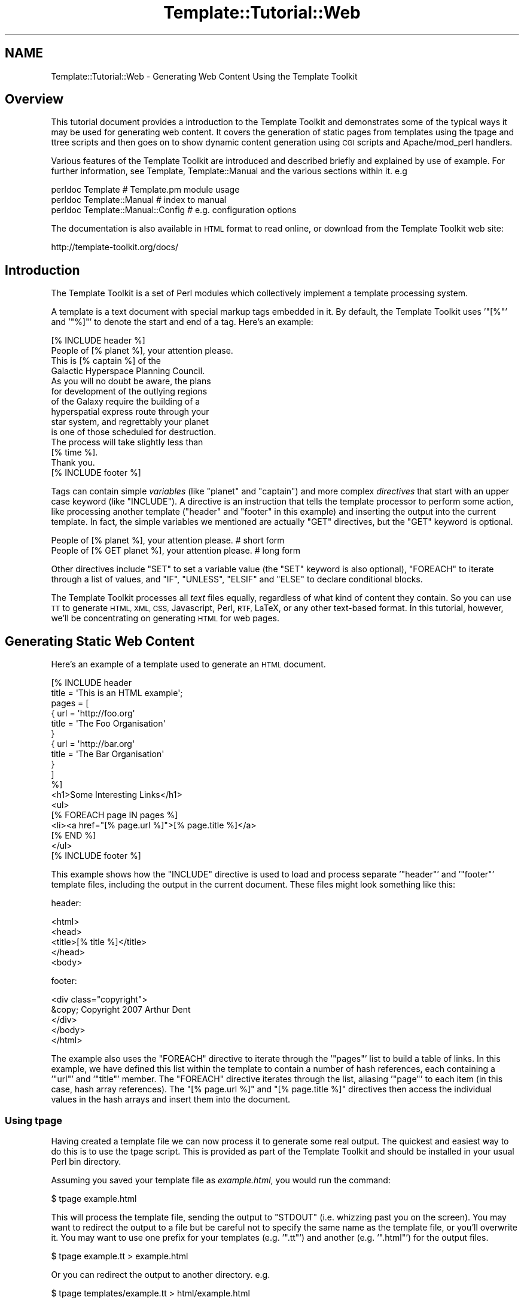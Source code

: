 .\" Automatically generated by Pod::Man 4.09 (Pod::Simple 3.35)
.\"
.\" Standard preamble:
.\" ========================================================================
.de Sp \" Vertical space (when we can't use .PP)
.if t .sp .5v
.if n .sp
..
.de Vb \" Begin verbatim text
.ft CW
.nf
.ne \\$1
..
.de Ve \" End verbatim text
.ft R
.fi
..
.\" Set up some character translations and predefined strings.  \*(-- will
.\" give an unbreakable dash, \*(PI will give pi, \*(L" will give a left
.\" double quote, and \*(R" will give a right double quote.  \*(C+ will
.\" give a nicer C++.  Capital omega is used to do unbreakable dashes and
.\" therefore won't be available.  \*(C` and \*(C' expand to `' in nroff,
.\" nothing in troff, for use with C<>.
.tr \(*W-
.ds C+ C\v'-.1v'\h'-1p'\s-2+\h'-1p'+\s0\v'.1v'\h'-1p'
.ie n \{\
.    ds -- \(*W-
.    ds PI pi
.    if (\n(.H=4u)&(1m=24u) .ds -- \(*W\h'-12u'\(*W\h'-12u'-\" diablo 10 pitch
.    if (\n(.H=4u)&(1m=20u) .ds -- \(*W\h'-12u'\(*W\h'-8u'-\"  diablo 12 pitch
.    ds L" ""
.    ds R" ""
.    ds C` ""
.    ds C' ""
'br\}
.el\{\
.    ds -- \|\(em\|
.    ds PI \(*p
.    ds L" ``
.    ds R" ''
.    ds C`
.    ds C'
'br\}
.\"
.\" Escape single quotes in literal strings from groff's Unicode transform.
.ie \n(.g .ds Aq \(aq
.el       .ds Aq '
.\"
.\" If the F register is >0, we'll generate index entries on stderr for
.\" titles (.TH), headers (.SH), subsections (.SS), items (.Ip), and index
.\" entries marked with X<> in POD.  Of course, you'll have to process the
.\" output yourself in some meaningful fashion.
.\"
.\" Avoid warning from groff about undefined register 'F'.
.de IX
..
.if !\nF .nr F 0
.if \nF>0 \{\
.    de IX
.    tm Index:\\$1\t\\n%\t"\\$2"
..
.    if !\nF==2 \{\
.        nr % 0
.        nr F 2
.    \}
.\}
.\" ========================================================================
.\"
.IX Title "Template::Tutorial::Web 3pm"
.TH Template::Tutorial::Web 3pm "2020-03-30" "perl v5.26.1" "User Contributed Perl Documentation"
.\" For nroff, turn off justification.  Always turn off hyphenation; it makes
.\" way too many mistakes in technical documents.
.if n .ad l
.nh
.SH "NAME"
Template::Tutorial::Web \- Generating Web Content Using the Template Toolkit
.SH "Overview"
.IX Header "Overview"
This tutorial document provides a introduction to the Template Toolkit and
demonstrates some of the typical ways it may be used for generating web
content. It covers the generation of static pages from templates using the
tpage and ttree scripts
and then goes on to show dynamic content generation using \s-1CGI\s0 scripts and
Apache/mod_perl handlers.
.PP
Various features of the Template Toolkit are introduced and described briefly
and explained by use of example. For further information, see Template,
Template::Manual and the various sections within it. e.g
.PP
.Vb 3
\&    perldoc Template                    # Template.pm module usage
\&    perldoc Template::Manual            # index to manual
\&    perldoc Template::Manual::Config    # e.g. configuration options
.Ve
.PP
The documentation is also available in \s-1HTML\s0 format to read online, or download
from the Template Toolkit web site:
.PP
.Vb 1
\&    http://template\-toolkit.org/docs/
.Ve
.SH "Introduction"
.IX Header "Introduction"
The Template Toolkit is a set of Perl modules which collectively
implement a template processing system.
.PP
A template is a text document with special markup tags embedded in it.
By default, the Template Toolkit uses '\f(CW\*(C`[%\*(C'\fR' and '\f(CW\*(C`%]\*(C'\fR' to denote
the start and end of a tag.  Here's an example:
.PP
.Vb 1
\&    [% INCLUDE header %]
\&    
\&    People of [% planet %], your attention please.
\&    
\&    This is [% captain %] of the
\&    Galactic Hyperspace Planning Council.
\&    
\&    As you will no doubt be aware, the plans
\&    for development of the outlying regions
\&    of the Galaxy require the building of a
\&    hyperspatial express route through your
\&    star system, and regrettably your planet
\&    is one of those scheduled for destruction.
\&    
\&    The process will take slightly less than
\&    [% time %].
\&    
\&    Thank you.
\&    
\&    [% INCLUDE footer %]
.Ve
.PP
Tags can contain simple \fIvariables\fR (like \f(CW\*(C`planet\*(C'\fR and \f(CW\*(C`captain\*(C'\fR) and more
complex \fIdirectives\fR that start with an upper case keyword (like \f(CW\*(C`INCLUDE\*(C'\fR).
A directive is an instruction that tells the template processor to perform
some action, like processing another template (\f(CW\*(C`header\*(C'\fR and \f(CW\*(C`footer\*(C'\fR in this
example) and inserting the output into the current template. In fact, the
simple variables we mentioned are actually \f(CW\*(C`GET\*(C'\fR directives, but the \f(CW\*(C`GET\*(C'\fR
keyword is optional.
.PP
.Vb 2
\&    People of [% planet %], your attention please.      # short form
\&    People of [% GET planet %], your attention please.  # long form
.Ve
.PP
Other directives include \f(CW\*(C`SET\*(C'\fR to set a variable value (the \f(CW\*(C`SET\*(C'\fR keyword is
also optional), \f(CW\*(C`FOREACH\*(C'\fR to iterate through a list of values, and \f(CW\*(C`IF\*(C'\fR,
\&\f(CW\*(C`UNLESS\*(C'\fR, \f(CW\*(C`ELSIF\*(C'\fR and \f(CW\*(C`ELSE\*(C'\fR to declare conditional blocks.
.PP
The Template Toolkit processes all \fItext\fR files equally, regardless of what
kind of content they contain.  So you can use \s-1TT\s0 to generate \s-1HTML, XML, CSS,\s0
Javascript, Perl, \s-1RTF,\s0 LaTeX, or any other text-based format.  In this tutorial,
however, we'll be concentrating on generating \s-1HTML\s0 for web pages.
.SH "Generating Static Web Content"
.IX Header "Generating Static Web Content"
Here's an example of a template used to generate an \s-1HTML\s0 document.
.PP
.Vb 2
\&    [%  INCLUDE header
\&          title = \*(AqThis is an HTML example\*(Aq;
\&        
\&        pages = [
\&          { url   = \*(Aqhttp://foo.org\*(Aq
\&            title = \*(AqThe Foo Organisation\*(Aq 
\&          }
\&          { url   = \*(Aqhttp://bar.org\*(Aq
\&            title = \*(AqThe Bar Organisation\*(Aq 
\&          }
\&        ]
\&    %]
\&       <h1>Some Interesting Links</h1>
\&       <ul>
\&    [%  FOREACH page IN pages %]
\&         <li><a href="[% page.url %]">[% page.title %]</a>
\&    [%  END %]
\&       </ul>
\&    
\&    [% INCLUDE footer %]
.Ve
.PP
This example shows how the \f(CW\*(C`INCLUDE\*(C'\fR directive is used to load and process
separate '\f(CW\*(C`header\*(C'\fR' and '\f(CW\*(C`footer\*(C'\fR' template files, including the output in
the current document.  These files might look something like this:
.PP
header:
.PP
.Vb 5
\&    <html>
\&      <head>
\&        <title>[% title %]</title>
\&      </head>
\&      <body>
.Ve
.PP
footer:
.PP
.Vb 5
\&        <div class="copyright">
\&          &copy; Copyright 2007 Arthur Dent
\&        </div>
\&      </body>
\&    </html>
.Ve
.PP
The example also uses the \f(CW\*(C`FOREACH\*(C'\fR directive to iterate through the
\&'\f(CW\*(C`pages\*(C'\fR' list to build a table of links. In this example, we have defined
this list within the template to contain a number of hash references, each
containing a '\f(CW\*(C`url\*(C'\fR' and '\f(CW\*(C`title\*(C'\fR' member. The \f(CW\*(C`FOREACH\*(C'\fR directive iterates
through the list, aliasing '\f(CW\*(C`page\*(C'\fR' to each item (in this case, hash array
references). The \f(CW\*(C`[% page.url %]\*(C'\fR and \f(CW\*(C`[% page.title %]\*(C'\fR directives then
access the individual values in the hash arrays and insert them into the
document.
.SS "Using tpage"
.IX Subsection "Using tpage"
Having created a template file we can now process it to generate some real
output. The quickest and easiest way to do this is to use the
tpage script. This is provided as part of the
Template Toolkit and should be installed in your usual Perl bin directory.
.PP
Assuming you saved your template file as \fIexample.html\fR, you would run
the command:
.PP
.Vb 1
\&    $ tpage example.html
.Ve
.PP
This will process the template file, sending the output to \f(CW\*(C`STDOUT\*(C'\fR (i.e.
whizzing past you on the screen). You may want to redirect the output to a
file but be careful not to specify the same name as the template file, or
you'll overwrite it. You may want to use one prefix for your templates (e.g.
\&'\f(CW\*(C`.tt\*(C'\fR') and another (e.g. '\f(CW\*(C`.html\*(C'\fR') for the output files.
.PP
.Vb 1
\&    $ tpage example.tt > example.html
.Ve
.PP
Or you can redirect the output to another directory. e.g.
.PP
.Vb 1
\&    $ tpage templates/example.tt > html/example.html
.Ve
.PP
The output generated would look like this:
.PP
.Vb 10
\&    <html>
\&      <head>
\&        <title>This is an HTML example</title>
\&      </head>
\&      <body>
\&        <h1>Some Interesting Links</h1>
\&        <ul>
\&          <li><a href="http://foo.org">The Foo Organsiation</a>
\&          <li><a href="http://bar.org">The Bar Organsiation</a>
\&        </ul>
\&        <div class="copyright">
\&          &copy; Copyright 2007 Arthur Dent
\&        </div>
\&      </body>
\&    </html>
.Ve
.PP
The \fIheader\fR and \fIfooter\fR template files have been included (assuming
you created them and they're in the current directory) and the link data 
has been built into an \s-1HTML\s0 list.
.SS "Using ttree"
.IX Subsection "Using ttree"
The tpage script gives you a simple and easy way to
process a single template without having to write any Perl code. The
<ttree:Template::Tools::ttree> script, also distributed as part of the
Template Toolkit, provides a more flexible way to process a number of template
documents in one go.
.PP
The first time you run the script, it will ask you if it should create a
configuration file (\fI.ttreerc\fR) in your home directory. Answer \f(CW\*(C`y\*(C'\fR to have
it create the file.
.PP
The <ttree:Template::Tools::ttree> documentation describes how you can change
the location of this file and also explains the syntax and meaning of the
various options in the file. Comments are written to the sample configuration
file which should also help.
.PP
In brief, the configuration file describes the directories in which template
files are to be found (\f(CW\*(C`src\*(C'\fR), where the corresponding output should be
written to (\f(CW\*(C`dest\*(C'\fR), and any other directories (\f(CW\*(C`lib\*(C'\fR) that may contain
template files that you plan to \f(CW\*(C`INCLUDE\*(C'\fR into your source documents. You can
also specify processing options (such as \f(CW\*(C`verbose\*(C'\fR and \f(CW\*(C`recurse\*(C'\fR) and provide
regular expression to match files that you don't want to process (\f(CW\*(C`ignore\*(C'\fR,
\&\f(CW\*(C`accept\*(C'\fR)> or should be copied instead of being processed as templates (\f(CW\*(C`copy\*(C'\fR).
.PP
An example \fI.ttreerc\fR file is shown here:
.PP
\&\f(CW$HOME\fR/.ttreerc:
.PP
.Vb 2
\&    verbose 
\&    recurse
\&    
\&    # this is where I keep other ttree config files
\&    cfg = ~/.ttree
\&    
\&    src  = ~/websrc/src
\&    lib  = ~/websrc/lib
\&    dest = ~/public_html/test
\&    
\&    ignore = \eb(CVS|RCS)\eb
\&    ignore = ^#
.Ve
.PP
You can create many different configuration files and store them
in the directory specified in the \f(CW\*(C`cfg\*(C'\fR option, shown above.  You then
add the \f(CW\*(C`\-f filename\*(C'\fR option to \f(CW\*(C`ttree\*(C'\fR to have it read that file.
.PP
When you run the script, it compares all the files in the \f(CW\*(C`src\*(C'\fR directory
(including those in sub-directories if the \f(CW\*(C`recurse\*(C'\fR option is set), with
those in the \f(CW\*(C`dest\*(C'\fR directory.  If the destination file doesn't exist or
has an earlier modification time than the corresponding source file, then 
the source will be processed with the output written to the destination 
file.  The \f(CW\*(C`\-a\*(C'\fR option forces all files to be processed, regardless of 
modification times.
.PP
The script \fIdoesn't\fR process any of the files in the \f(CW\*(C`lib\*(C'\fR directory, but it
does add it to the \f(CW\*(C`INCLUDE_PATH\*(C'\fR for the template processor so that it can
locate these files via an \f(CW\*(C`INCLUDE\*(C'\fR, \f(CW\*(C`PROCESS\*(C'\fR or \f(CW\*(C`WRAPPER\*(C'\fR directive.
Thus, the \f(CW\*(C`lib\*(C'\fR directory is an excellent place to keep template elements
such as header, footers, etc., that aren't complete documents in their own
right.
.PP
You can also specify various Template Toolkit options from the configuration
file. Consult the ttree documentation and help
summary (\f(CW\*(C`ttree \-h\*(C'\fR) for full details. e.g.
.PP
\&\f(CW$HOME\fR/.ttreerc:
.PP
.Vb 3
\&    pre_process = config
\&    interpolate
\&    post_chomp
.Ve
.PP
The \f(CW\*(C`pre_process\*(C'\fR option allows you to specify a template file which
should be processed before each file.  Unsurprisingly, there's also a
\&\f(CW\*(C`post_process\*(C'\fR option to add a template after each file.  In the
fragment above, we have specified that the \f(CW\*(C`config\*(C'\fR template should be
used as a prefix template.  We can create this file in the \f(CW\*(C`lib\*(C'\fR
directory and use it to define some common variables, including those
web page links we defined earlier and might want to re-use in other
templates.  We could also include an \s-1HTML\s0 header, title, or menu bar
in this file which would then be prepended to each and every template
file, but for now we'll keep all that in a separate \f(CW\*(C`header\*(C'\fR file.
.PP
\&\f(CW$lib\fR/config:
.PP
.Vb 10
\&    [% root     = \*(Aq~/abw\*(Aq
\&       home     = "$root/index.html"
\&       images   = "$root/images"
\&       email    = \*(Aqabw@wardley.org\*(Aq
\&       graphics = 1
\&       webpages = [
\&         { url => \*(Aqhttp://foo.org\*(Aq, title => \*(AqThe Foo Organsiation\*(Aq }
\&         { url => \*(Aqhttp://bar.org\*(Aq, title => \*(AqThe Bar Organsiation\*(Aq }
\&       ]
\&    %]
.Ve
.PP
Assuming you've created or copied the \f(CW\*(C`header\*(C'\fR and \f(CW\*(C`footer\*(C'\fR files from the 
earlier example into your \f(CW\*(C`lib\*(C'\fR directory, you can now start to create 
web pages like the following in your \f(CW\*(C`src\*(C'\fR directory and process them 
with \f(CW\*(C`ttree\*(C'\fR.
.PP
\&\f(CW$src\fR/newpage.html:
.PP
.Vb 3
\&    [% INCLUDE header
\&       title = \*(AqAnother Template Toolkit Test Page\*(Aq
\&    %]
\&    
\&        <a href="[% home %]">Home</a>
\&        <a href="mailto:[% email %]">Email</a>
\&    
\&    [% IF graphics %]
\&        <img src="[% images %]/logo.gif" align=right width=60 height=40>
\&    [% END %]
\&    
\&    [% INCLUDE footer %]
.Ve
.PP
Here we've shown how pre-defined variables can be used as flags to
enable certain feature (e.g. \f(CW\*(C`graphics\*(C'\fR) and to specify common items
such as an email address and \s-1URL\s0's for the home page, images directory
and so on.  This approach allows you to define these values once so
that they're consistent across all pages and can easily be changed to 
new values.
.PP
When you run \fIttree\fR, you should see output similar to the following
(assuming you have the verbose flag set).
.PP
.Vb 1
\&    ttree 2.9 (Template Toolkit version 2.20)
\&    
\&         Source: /home/abw/websrc/src
\&    Destination: /home/abw/public_html/test
\&   Include Path: [ /home/abw/websrc/lib ]
\&         Ignore: [ \eb(CVS|RCS)\eb, ^# ]
\&           Copy: [  ]
\&         Accept: [ * ]
\&         
\&    + newpage.html
.Ve
.PP
The \f(CW\*(C`+\*(C'\fR in front of the \f(CW\*(C`newpage.html\*(C'\fR filename shows that the file was
processed, with the output being written to the destination directory. If you
run the same command again, you'll see the following line displayed instead
showing a \f(CW\*(C`\-\*(C'\fR and giving a reason why the file wasn't processed.
.PP
.Vb 1
\&    \- newpage.html                     (not modified)
.Ve
.PP
It has detected a \f(CW\*(C`newpage.html\*(C'\fR in the destination directory which is
more recent than that in the source directory and so hasn't bothered
to waste time re-processing it.  To force all files to be processed,
use the \f(CW\*(C`\-a\*(C'\fR option.  You can also specify one or more filenames as
command line arguments to \f(CW\*(C`ttree\*(C'\fR:
.PP
.Vb 1
\&    tpage newpage.html
.Ve
.PP
This is what the destination page looks like.
.PP
\&\f(CW$dest\fR/newpage.html:
.PP
.Vb 5
\&    <html>
\&      <head>
\&        <title>Another Template Toolkit Test Page</title>
\&      </head>
\&      <body>
\&        
\&        <a href="~/abw/index.html">Home</a>
\&        <a href="mailto:abw@wardley.org">Email me</a>
\&        <img src="~/abw/images/logo.gif" align=right width=60 height=40>
\&        
\&        <div class="copyright">
\&          &copy; Copyright 2007 Arthur Dent
\&        </div>
\&      </body>
\&    </html>
.Ve
.PP
You can add as many documents as you like to the \f(CW\*(C`src\*(C'\fR directory and
\&\f(CW\*(C`ttree\*(C'\fR will apply the same process to them all.  In this way, it is
possible to build an entire tree of static content for a web site with
a single command.  The added benefit is that you can be assured of
consistency in links, header style, or whatever else you choose to
implement in terms of common templates elements or variables.
.SH "Dynamic Content Generation Via CGI Script"
.IX Header "Dynamic Content Generation Via CGI Script"
The Template module provides a simple front-end to the Template Toolkit for
use in \s-1CGI\s0 scripts and Apache/mod_perl handlers. Simply \f(CW\*(C`use\*(C'\fR the Template
module, create an object instance with the \fInew()\fR method and then call the
\&\fIprocess()\fR method on the object, passing the name of the template file as a
parameter. The second parameter passed is a reference to a hash array of
variables that we want made available to the template:
.PP
.Vb 4
\&    #!/usr/bin/perl
\&    use strict;
\&    use warnings;
\&    use Template;
\&    
\&    my $file = \*(Aqsrc/greeting.html\*(Aq;
\&    my $vars = {
\&       message  => "Hello World\en"
\&    };
\&    
\&    my $template = Template\->new();
\&    
\&    $template\->process($file, $vars)
\&        || die "Template process failed: ", $template\->error(), "\en";
.Ve
.PP
So that our scripts will work with the same template files as our earlier
examples, we'll can add some configuration options to the constructor to 
tell it about our environment:
.PP
.Vb 6
\&    my $template\->new({
\&        # where to find template files
\&        INCLUDE_PATH => [\*(Aq/home/abw/websrc/src\*(Aq, \*(Aq/home/abw/websrc/lib\*(Aq],
\&        # pre\-process lib/config to define any extra values
\&        PRE_PROCESS  => \*(Aqconfig\*(Aq,
\&    });
.Ve
.PP
Note that here we specify the \f(CW\*(C`config\*(C'\fR file as a \f(CW\*(C`PRE_PROCESS\*(C'\fR option.
This means that the templates we process can use the same global
variables defined earlier for our static pages.  We don't have to
replicate their definitions in this script.  However, we can supply
additional data and functionality specific to this script via the hash
of variables that we pass to the \f(CW\*(C`process()\*(C'\fR method.
.PP
These entries in this hash may contain simple text or other values,
references to lists, others hashes, sub-routines or objects.  The Template
Toolkit will automatically apply the correct procedure to access these 
different types when you use the variables in a template.
.PP
Here's a more detailed example to look over.  Amongst the different
template variables we define in \f(CW$vars\fR, we create a reference to a
\&\s-1CGI\s0 object and a \f(CW\*(C`get_user_projects()\*(C'\fR sub-routine.
.PP
.Vb 5
\&    #!/usr/bin/perl
\&    use strict;
\&    use warnings;
\&    use Template;
\&    use CGI;
\&    
\&    $| = 1;
\&    print "Content\-type: text/html\en\en";
\&    
\&    my $file = \*(Aquserinfo.html\*(Aq;
\&    my $vars = {
\&        \*(Aqversion\*(Aq  => 3.14,
\&        \*(Aqdays\*(Aq     => [ qw( mon tue wed thu fri sat sun ) ],
\&        \*(Aqworklist\*(Aq => \e&get_user_projects,
\&        \*(Aqcgi\*(Aq      => CGI\->new(),
\&        \*(Aqme\*(Aq       => {
\&            \*(Aqid\*(Aq     => \*(Aqabw\*(Aq,
\&            \*(Aqname\*(Aq   => \*(AqAndy Wardley\*(Aq,
\&        },
\&    };
\&    
\&    sub get_user_projects {
\&        my $user = shift;
\&        my @projects = ...   # do something to retrieve data
\&        return \e@projects;
\&    }
\&    
\&    my $template = Template\->new({
\&        INCLUDE_PATH => \*(Aq/home/abw/websrc/src:/home/abw/websrc/lib\*(Aq,
\&        PRE_PROCESS  => \*(Aqconfig\*(Aq,
\&    });
\&    
\&    $template\->process($file, $vars)
\&        || die $template\->error();
.Ve
.PP
Here's a sample template file that we might create to build the output
for this script.
.PP
\&\f(CW$src\fR/userinfo.html:
.PP
.Vb 3
\&    [% INCLUDE header
\&       title = \*(AqTemplate Toolkit CGI Test\*(Aq
\&    %]
\&    
\&    <a href="mailto:[% email %]">Email [% me.name %]</a>
\&    
\&    <p>This is version [% version %]</p>
\&    
\&    <h3>Projects</h3>
\&    <ul>
\&    [% FOREACH project IN worklist(me.id) %]
\&       <li> <a href="[% project.url %]">[% project.name %]</a>
\&    [% END %]
\&    </ul>
\&    
\&    [% INCLUDE footer %]
.Ve
.PP
This example shows how we've separated the Perl implementation (code) from the
presentation (\s-1HTML\s0). This not only makes them easier to maintain in isolation,
but also allows the re-use of existing template elements such as headers and
footers, etc. By using template to create the output of your \s-1CGI\s0 scripts, you
can give them the same consistency as your static pages built via
ttree or other means.
.PP
Furthermore, we can modify our script so that it processes any one of a
number of different templates based on some condition.  A \s-1CGI\s0 script to
maintain a user database, for example, might process one template to
provide an empty form for new users, the same form with some default 
values set for updating an existing user record, a third template for
listing all users in the system, and so on.  You can use any Perl 
functionality you care to write to implement the logic of your 
application and then choose one or other template to generate the 
desired output for the application state.
.SH "Dynamic Content Generation Via Apache/Mod_Perl Handler"
.IX Header "Dynamic Content Generation Via Apache/Mod_Perl Handler"
\&\fB\s-1NOTE:\s0\fR the Apache::Template module is available from \s-1CPAN\s0 and provides a
simple and easy to use Apache/mod_perl interface to the Template Toolkit.
Although basic, it implements most, if not all of what is described below, and
it avoids the need to write your own handler. However, in many cases, you'll
want to write your own handler to customise processing for your own need, and
this section will show you how to get started.
.PP
The Template module can be used from an Apache/mod_perl handler. Here's an
example of a typical Apache \fIhttpd.conf\fR file:
.PP
.Vb 3
\&    PerlModule CGI;
\&    PerlModule Template
\&    PerlModule MyOrg::Apache::User
\&    
\&    PerlSetVar websrc_root   /home/abw/websrc
\&    
\&    <Location /user/bin>
\&        SetHandler     perl\-script
\&        PerlHandler    MyOrg::Apache::User
\&    </Location>
.Ve
.PP
This defines a location called \f(CW\*(C`/user/bin\*(C'\fR to which all requests will
be forwarded to the \f(CW\*(C`handler()\*(C'\fR method of the \f(CW\*(C`MyOrg::Apache::User\*(C'\fR
module.  That module might look something like this:
.PP
.Vb 1
\&    package MyOrg::Apache::User;
\&    
\&    use strict;
\&    use Apache::Constants qw( :common );
\&    use Template qw( :template );
\&    use CGI;
\&    
\&    our $VERSION = 1.59;
\&    
\&    sub handler {
\&        my $r = shift;
\&        
\&        my $websrc = $r\->dir_config(\*(Aqwebsrc_root\*(Aq)
\&            or return fail($r, SERVER_ERROR,
\&                           "\*(Aqwebsrc_root\*(Aq not specified");
\&                           
\&        my $template = Template\->new({ 
\&            INCLUDE_PATH  => "$websrc/src/user:$websrc/lib",
\&            PRE_PROCESS   => \*(Aqconfig\*(Aq,
\&            OUTPUT        => $r,     # direct output to Apache request
\&        });
\&        
\&        my $params = {
\&            uri     => $r\->uri,
\&            cgi     => CGI\->new,
\&        };
\&        
\&        # use the path_info to determine which template file to process
\&        my $file = $r\->path_info;
\&        $file =~ s[^/][];
\&        
\&        $r\->content_type(\*(Aqtext/html\*(Aq);
\&        $r\->send_http_header;
\&            
\&        $template\->process($file, $params) 
\&            || return fail($r, SERVER_ERROR, $template\->error());
\&        
\&        return OK;
\&    }
\&    
\&    sub fail {
\&        my ($r, $status, $message) = @_;
\&        $r\->log_reason($message, $r\->filename);
\&        return $status;
\&    }
.Ve
.PP
The handler accepts the request and uses it to determine the \f(CW\*(C`websrc_root\*(C'\fR
value from the config file.  This is then used to define an \f(CW\*(C`INCLUDE_PATH\*(C'\fR
for a new Template object.  The \s-1URI\s0 is extracted from the request and a 
\&\s-1CGI\s0 object is created.  These are both defined as template variables.
.PP
The name of the template file itself is taken from the \f(CW\*(C`PATH_INFO\*(C'\fR element
of the request.  In this case, it would comprise the part of the \s-1URL\s0 
coming after \f(CW\*(C`/user/bin\*(C'\fR,  e.g for \f(CW\*(C`/user/bin/edit\*(C'\fR, the template file
would be \f(CW\*(C`edit\*(C'\fR located in \f(CW\*(C`$websrc/src/user\*(C'\fR.  The headers are sent 
and the template file is processed.  All output is sent directly to the
\&\f(CW\*(C`print()\*(C'\fR method of the Apache request object.
.SH "Using Plugins to Extend Functionality"
.IX Header "Using Plugins to Extend Functionality"
As we've already shown, it is possible to bind Perl data and functions
to template variables when creating dynamic content via a \s-1CGI\s0 script
or Apache/mod_perl process.  The Template Toolkit also supports a
plugin interface which allows you define such additional data and/or
functionality in a separate module and then load and use it as
required with the \f(CW\*(C`USE\*(C'\fR directive.
.PP
The main benefit to this approach is that you can load the extension into
any template document, even those that are processed \*(L"statically\*(R" by 
\&\f(CW\*(C`tpage\*(C'\fR or \f(CW\*(C`ttree\*(C'\fR.  You \fIdon't\fR need to write a Perl wrapper to 
explicitly load the module and make it available via the stash.
.PP
Let's demonstrate this principle using the \f(CW\*(C`DBI\*(C'\fR plugin written by Simon
Matthews (available from \s-1CPAN\s0). You can create this template in your \f(CW\*(C`src\*(C'\fR
directory and process it using \f(CW\*(C`ttree\*(C'\fR to see the results. Of course, this
example relies on the existence of the appropriate \s-1SQL\s0 database but you should
be able to adapt it to your own resources, or at least use it as a
demonstrative example of what's possible.
.PP
.Vb 3
\&    [% INCLUDE header
\&         title = \*(AqUser Info\*(Aq
\&    %]
\&    
\&    [% USE DBI(\*(Aqdbi:mSQL:mydbname\*(Aq) %]
\&    
\&    <table border=0 width="100%">
\&      <tr>
\&        <th>User ID</th> 
\&        <th>Name</th>  
\&        <th>Email</th>
\&      </tr>
\&    [% FOREACH user IN DBI.query(\*(AqSELECT * FROM user ORDER BY id\*(Aq) %]
\&      <tr>
\&        <td>[% user.id %]</td> 
\&        <td>[% user.name %]</td> 
\&        <td>[% user.email %]</td>
\&      </tr>
\&    [% END %]
\&    </table>
\&    
\&    [% INCLUDE footer %]
.Ve
.PP
A plugin is simply a Perl module in a known location and conforming to 
a known standard such that the Template Toolkit can find and load it 
automatically.  You can create your own plugin by inheriting from the 
Template::Plugin module.
.PP
Here's an example which defines some data items (\f(CW\*(C`foo\*(C'\fR and \f(CW\*(C`people\*(C'\fR)
and also an object method (\f(CW\*(C`bar\*(C'\fR).  We'll call the plugin \f(CW\*(C`FooBar\*(C'\fR for
want of a better name and create it in the \f(CW\*(C`MyOrg::Template::Plugin::FooBar\*(C'\fR
package.  We've added a \f(CW\*(C`MyOrg\*(C'\fR to the regular \f(CW\*(C`Template::Plugin::*\*(C'\fR package
to avoid any conflict with existing plugins.
.PP
.Vb 3
\&    package MyOrg::Template::Plugin::FooBar;
\&    use base \*(AqTemplate::Plugin\*(Aq
\&    our $VERSION = 1.23;
\&    
\&    sub new {
\&        my ($class, $context, @params) = @_;
\&        
\&        bless {
\&            _CONTEXT => $context,
\&            foo      => 25,
\&            people   => [ \*(Aqtom\*(Aq, \*(Aqdick\*(Aq, \*(Aqharry\*(Aq ],
\&        }, $class;
\&    }
\&    
\&    sub bar {
\&        my ($self, @params) = @_;
\&        # ...do something...    
\&        return $some_value;
\&    }
.Ve
.PP
The plugin constructor \f(CW\*(C`new()\*(C'\fR receives the class name as the first
parameter, as is usual in Perl, followed by a reference to something called a
Template::Context object. You don't need to worry too much about this at
the moment, other than to know that it's the main processing object for the
Template Toolkit. It provides access to the functionality of the processor and
some plugins may need to communicate with it. We don't at this stage, but
we'll save the reference anyway in the \f(CW\*(C`_CONTEXT\*(C'\fR member. The leading
underscore is a convention which indicates that this item is private and the
Template Toolkit won't attempt to access this member. The other members
defined, \f(CW\*(C`foo\*(C'\fR and \f(CW\*(C`people\*(C'\fR are regular data items which will be made
available to templates using this plugin. Following the context reference are
passed any additional parameters specified with the \s-1USE\s0 directive, such as the
data source parameter, \f(CW\*(C`dbi:mSQL:mydbname\*(C'\fR, that we used in the earlier \s-1DBI\s0
example.
.PP
If you don't or can't install it to the regular place for your Perl 
modules (perhaps because you don't have the required privileges) then
you can set the \s-1PERL5LIB\s0 environment variable to specify another location.
If you're using \f(CW\*(C`ttree\*(C'\fR then you can add the following line to your 
configuration file instead.
.PP
\&\f(CW$HOME\fR/.ttreerc:
.PP
.Vb 1
\&    perl5lib = /path/to/modules
.Ve
.PP
One further configuration item must be added to inform the toolkit of
the new package name we have adopted for our plugins:
.PP
\&\f(CW$HOME\fR/.ttreerc:
.PP
.Vb 1
\&    plugin_base = \*(AqMyOrg::Template::Plugin\*(Aq
.Ve
.PP
If you're writing Perl code to control the Template modules directly,
then this value can be passed as a configuration parameter when you 
create the module.
.PP
.Vb 1
\&    use Template;
\&    
\&    my $template = Template\->new({ 
\&        PLUGIN_BASE => \*(AqMyOrg::Template::Plugin\*(Aq 
\&    });
.Ve
.PP
Now we can create a template which uses this plugin:
.PP
.Vb 3
\&    [% INCLUDE header
\&       title = \*(AqFooBar Plugin Test\*(Aq
\&    %]
\&    
\&    [% USE FooBar %]
\&    
\&    Some values available from this plugin:
\&      [% FooBar.foo %] [% FooBar.bar %]
\&      
\&    The users defined in the \*(Aqpeople\*(Aq list:
\&    [% FOREACH uid = FooBar.people %]
\&      * [% uid %]
\&    [% END %]
\&    
\&    [% INCLUDE footer %]
.Ve
.PP
The \f(CW\*(C`foo\*(C'\fR, \f(CW\*(C`bar\*(C'\fR, and \f(CW\*(C`people\*(C'\fR items of the FooBar plugin are
automatically resolved to the appropriate data items or method calls
on the underlying object.
.PP
Using this approach, it is possible to create application
functionality in a single module which can then be loaded and used on
demand in any template.  The simple interface between template
directives and plugin objects allows complex, dynamic content to be
built from a few simple template documents without knowing anything
about the underlying implementation.
.SH "AUTHOR"
.IX Header "AUTHOR"
Andy Wardley <abw@wardley.org> <http://wardley.org/>
.SH "COPYRIGHT"
.IX Header "COPYRIGHT"
Copyright (C) 1996\-2007 Andy Wardley.  All Rights Reserved.
.PP
This module is free software; you can redistribute it and/or
modify it under the same terms as Perl itself.
